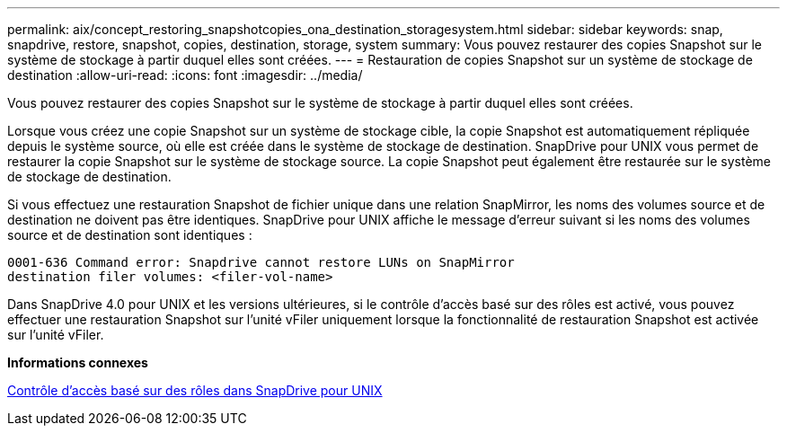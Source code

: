 ---
permalink: aix/concept_restoring_snapshotcopies_ona_destination_storagesystem.html 
sidebar: sidebar 
keywords: snap, snapdrive, restore, snapshot, copies, destination, storage, system 
summary: Vous pouvez restaurer des copies Snapshot sur le système de stockage à partir duquel elles sont créées. 
---
= Restauration de copies Snapshot sur un système de stockage de destination
:allow-uri-read: 
:icons: font
:imagesdir: ../media/


[role="lead"]
Vous pouvez restaurer des copies Snapshot sur le système de stockage à partir duquel elles sont créées.

Lorsque vous créez une copie Snapshot sur un système de stockage cible, la copie Snapshot est automatiquement répliquée depuis le système source, où elle est créée dans le système de stockage de destination. SnapDrive pour UNIX vous permet de restaurer la copie Snapshot sur le système de stockage source. La copie Snapshot peut également être restaurée sur le système de stockage de destination.

Si vous effectuez une restauration Snapshot de fichier unique dans une relation SnapMirror, les noms des volumes source et de destination ne doivent pas être identiques. SnapDrive pour UNIX affiche le message d'erreur suivant si les noms des volumes source et de destination sont identiques :

[listing]
----
0001-636 Command error: Snapdrive cannot restore LUNs on SnapMirror
destination filer volumes: <filer-vol-name>
----
Dans SnapDrive 4.0 pour UNIX et les versions ultérieures, si le contrôle d'accès basé sur des rôles est activé, vous pouvez effectuer une restauration Snapshot sur l'unité vFiler uniquement lorsque la fonctionnalité de restauration Snapshot est activée sur l'unité vFiler.

*Informations connexes*

xref:concept_role_based_access_control_in_snapdrive_for_unix.adoc[Contrôle d'accès basé sur des rôles dans SnapDrive pour UNIX]
